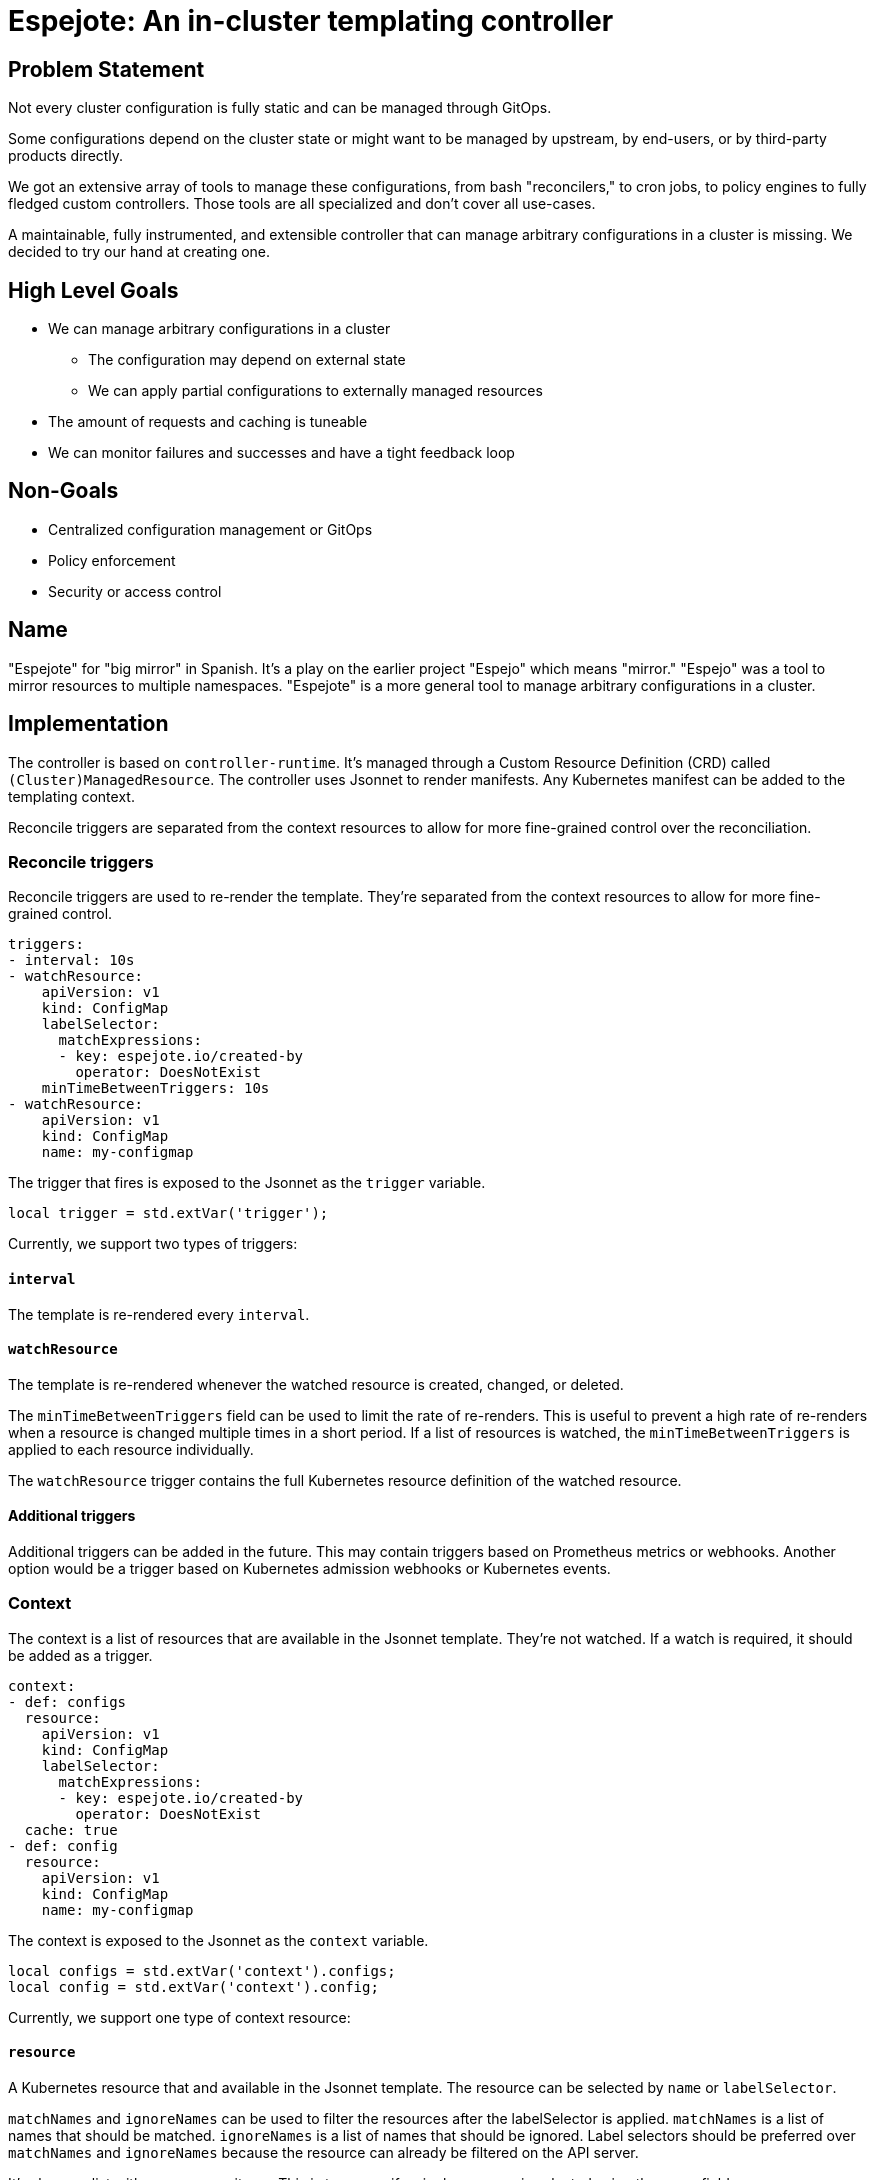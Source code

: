 = Espejote: An in-cluster templating controller

== Problem Statement

Not every cluster configuration is fully static and can be managed through GitOps.

Some configurations depend on the cluster state or might want to be managed by upstream, by end-users, or by third-party products directly.

We got an extensive array of tools to manage these configurations, from bash "reconcilers," to cron jobs, to policy engines to fully fledged custom controllers.
Those tools are all specialized and don't cover all use-cases.

A maintainable, fully instrumented, and extensible controller that can manage arbitrary configurations in a cluster is missing.
We decided to try our hand at creating one.

== High Level Goals

* We can manage arbitrary configurations in a cluster
** The configuration may depend on external state
** We can apply partial configurations to externally managed resources
* The amount of requests and caching is tuneable
* We can monitor failures and successes and have a tight feedback loop

== Non-Goals

* Centralized configuration management or GitOps
* Policy enforcement
* Security or access control

== Name

"Espejote" for "big mirror" in Spanish.
It's a play on the earlier project "Espejo" which means "mirror."
"Espejo" was a tool to mirror resources to multiple namespaces.
"Espejote" is a more general tool to manage arbitrary configurations in a cluster.

== Implementation

The controller is based on `controller-runtime`.
It's managed through a Custom Resource Definition (CRD) called `(Cluster)ManagedResource`.
The controller uses Jsonnet to render manifests.
Any Kubernetes manifest can be added to the templating context.

Reconcile triggers are separated from the context resources to allow for more fine-grained control over the reconciliation.

=== Reconcile triggers

Reconcile triggers are used to re-render the template.
They're separated from the context resources to allow for more fine-grained control.

[source,yaml]
----
triggers:
- interval: 10s
- watchResource:
    apiVersion: v1
    kind: ConfigMap
    labelSelector:
      matchExpressions:
      - key: espejote.io/created-by
        operator: DoesNotExist
    minTimeBetweenTriggers: 10s
- watchResource:
    apiVersion: v1
    kind: ConfigMap
    name: my-configmap
----

The trigger that fires is exposed to the Jsonnet as the `trigger` variable.

[source,jsonnet]
----
local trigger = std.extVar('trigger');
----

Currently, we support two types of triggers:

==== `interval`

The template is re-rendered every `interval`.

==== `watchResource`

The template is re-rendered whenever the watched resource is created, changed, or deleted.

The `minTimeBetweenTriggers` field can be used to limit the rate of re-renders.
This is useful to prevent a high rate of re-renders when a resource is changed multiple times in a short period.
If a list of resources is watched, the `minTimeBetweenTriggers` is applied to each resource individually.

The `watchResource` trigger contains the full Kubernetes resource definition of the watched resource.

==== Additional triggers

Additional triggers can be added in the future.
This may contain triggers based on Prometheus metrics or webhooks.
Another option would be a trigger based on Kubernetes admission webhooks or Kubernetes events.

=== Context

The context is a list of resources that are available in the Jsonnet template.
They're not watched.
If a watch is required, it should be added as a trigger.

[source,yaml]
----
context:
- def: configs
  resource:
    apiVersion: v1
    kind: ConfigMap
    labelSelector:
      matchExpressions:
      - key: espejote.io/created-by
        operator: DoesNotExist
  cache: true
- def: config
  resource:
    apiVersion: v1
    kind: ConfigMap
    name: my-configmap
----

The context is exposed to the Jsonnet as the `context` variable.

[source,jsonnet]
----
local configs = std.extVar('context').configs;
local config = std.extVar('context').config;
----

Currently, we support one type of context resource:

==== `resource`

A Kubernetes resource that and available in the Jsonnet template.
The resource can be selected by `name` or `labelSelector`.

`matchNames` and `ignoreNames` can be used to filter the resources after the labelSelector is applied.
`matchNames` is a list of names that should be matched.
`ignoreNames` is a list of names that should be ignored.
Label selectors should be preferred over `matchNames` and `ignoreNames` because the resource can already be filtered on the API server.

It's always a list with zero or more items.
This is true even if a single resource is selected using the name field.

The `cache` field can be used to setup a controller-runtime cache for the resource.
This is a in-memory cache with a watch on the resource.
This is true by default.
Can be disabled for a trade-off between memory usage and API requests.

==== Additional context resources

Additional context resources may be added in the future.
This could contain resources based on Prometheus metrics or REST APIs.

=== Template

The template is a Jsonnet template that returns a list of Kubernetes resources.

It can pull in external resources through the context and triggers.

It can return a list of resources or a single resource.
The resources are applied in the order they're returned.

==== Template libraries

The template can use libraries to share code between templates.
The libraries are stored as <<JsonnetLibrary>> resources.

The name of the resource is used as the library name.

[source,jsonnet]
----
// local myLibrary = import 'lib/RESOURCE_NAME/KEY';
local myLibrary = import 'lib/my-library/my-function.libsonnet';
----

=== Deletion

Deletion can be achieved by returning a resource with a special deletion marker.

[source,jsonnet]
----
{
  '$DELETE': true,
  apiVersion: 'v1',
  kind: 'ConfigMap',
  metadata: {
    namespace: 'my-namespace',
    name: 'my-configmap',
  }
}
----

=== Instrumentation

==== Prometheus metrics

The controller is instrumented with Prometheus metrics.
The metrics are exposed on the `/metrics` endpoint.

The metrics should contain the following:

* Amount of re-renders per trigger
* Amount of re-renders per resource
* Amount of errors per re-render
* Amount of resources applied per re-render

The metrics should be labeled with the `ManagedResource` name and namespace.

==== Events

The controller should emit events on errors during reconciliation.

=== Apply options

* `applyOptions.forceConflicts` can be used to resolve field https://kubernetes.io/docs/reference/using-api/server-side-apply/#conflicts[conflicts].
  The ManagedResource will become the sole owner of the field.

== Permissions and RBAC

The `ManagedResources` should run with the least permissions possible.

To start the `ManagedResources` will run in the context of the controller.
Cluster scoped `ManagedResources` will have access to the whole cluster.
Namespace scoped `ManagedResources` will have access to the namespace they're in.
The namespace isolation is only enforced by the controller and not by Kubernetes.

=== Running `ManagedResources` in the context of a service account

The end goal is to run the `ManagedResources` in the context of a service account, defined in the `ManagedResource`.
This will allow for more fine-grained access control.

The RedHat patch operator is a good example of how this can be implemented.

== Testing

The controller should have a testing utility integrated that will render the template with a given context and triggers.
The rendered manifests could then be compared to a golden file, applied to a cluster, or parts matched using further testing frameworks.

For each trigger a rendered YAML is created with the output of the template.

The utility checks that the triggers and contexts in the test file match the triggers and contexts in the `ManagedResource`.

[source,yaml]
----
triggers: <1>
- interval: {}
- watchResource:
    apiVersion: v1
    kind: ConfigMap
    metadata:
      name: my-configmap
    data:
      key: value
context:
- def: configs
  resources:
  - apiVersion: v1
    kind: ConfigMap
    metadata:
      name: my-configmap
    data:
      key: value
----
<1> The template is rendered for every trigger.
If multiple different contexts variations are required, a new file should be created for each combination.

[source,bash]
----
espejote render --managed-resource my-template.yaml --inputs my-input-1.yaml my-input-2.yaml <1>
----
<1> The command can be used with multiple input files to test different context variations.

== Manifests

=== `JsonnetLibrary` [[JsonnetLibrary]]

[source,yaml]
----
apiVersion: espejote.io/v1alpha1
kind: JsonnetLibrary
metadata:
  name: my-library
  namespace: controller-namespace
data:
  my-function.libsonnet: |
    {
      myFunction: function() 42,
    }
  hello-world.libsonnet: |
    {
      helloWorld: function(name) 'Hello, %s!' % [name],
    }
----

=== `ManagedResource`

[source,yaml]
----
apiVersion: espejote.io/v1alpha1
kind: ManagedResource
metadata:
  name: copy-configmap
  namespace: my-namespace <1>
spec:
  applyOptions: <2>
    forceConflicts: true
  triggers:
  - interval: 10s <3>
  - watchResource: <4>
      apiVersion: v1
      kind: ConfigMap
      # name: my-configmap <5>
      labelSelector: <6>
        matchExpressions:
        - key: espejote.io/created-by
          operator: DoesNotExist
      # matchNames: [] <7>
      # ignoreNames: [] <8>
      minTimeBetweenTriggers: 10s <9>
  context: <10>
  - def: cm <11>
    resource: <12>
      apiVersion: v1
      kind: ConfigMap
      # name: my-configmap
      # matchNames: []
      # ignoreNames: []
      labelSelector:
        matchExpressions:
        - key: espejote.io/created-by
          operator: DoesNotExist
      cache: true <13>
  template: |
    local trigger = std.extVar('trigger'); <14>
    local cm = std.extVar('context').cm; <15>

    [ <16>
      c {
        metadata: {
          name: 'copy-of-' + c.metadata.name,
          // namespace: c.metadata.namespace, <17>
          labels+: {
            'espejote.io/created-by': 'copy-configmap'
          }
        }
      },
      for c in cm.items <18>
    ]
  serviceAccountName: my-service-account <19>
----
<1> `ManagedResource` are always namespace-scoped and can't access any resources outside of their namespace.
<2> `applyOptions` can be used to resolve field conflicts.
<3> `interval` triggers the template every 10 seconds.
<4> `watchResource` triggers the template whenever the watched resource is created, changed, or deleted.
<5> `name` is optional and can be used to select a specific resource.
<6> `labelSelector` is optional and can be used to a specific set of resources.
<7> `matchNames` is optional and can be used to filter the resources after the labelSelector is applied.
<8> `ignoreNames` is optional and can be used to filter the resources after the labelSelector is applied.
<9> `minTimeBetweenTriggers` is optional and can be used to limit the rate of re-renders.
The re-renders are limited by the specific unique resource.
<10> Context is a list of resources that are available in the Jsonnet template.
They're not watched.
<11> `def` defines a variable in the Jsonnet template.
<12> `resource` is a Kubernetes resource that's available in the Jsonnet template.
<13> `cache` is optional and can be used to setup a controller-runtime cache for the resource.
The default is true.
<14> `std.extVar` is used to access the trigger data.
The full manifest is available if using the `watchResource` trigger.
<15> `std.extVar` is used to access the context.
It returns a object with all defined resources as keys.
<16> The template can return a list of resources or a single resource.
<17> The namespace of the resource will always be overwritten to the namespace of the `ManagedResource`.
<18> Resource variables are always a list with zero or more items.
<19> `serviceAccountName` is optional and can be used to run the `ManagedResource` in the context of a service account.
This will be implemented in the future but not in the initial versions.

=== `ClusterManagedResource`

[source,yaml]
----
apiVersion: espejote.io/v1alpha1
kind: ClusterManagedResource
metadata:
  name: inject-configmaps
spec:
  triggers:
  - watchResource:
      apiVersion: v1
      kind: Namespace <1>
      labelSelector:
        matchExpressions:
        - key: inject-cm.syn.tools
          operator: Exists
  context:
  - def: base
    resource:
      apiVersion: v1
      kind: ConfigMap
      name: cm-to-inject
  template: |
    local ns = std.extVar('trigger').resource; <2>
    local base = std.extVar('context').base[0];

    [
      {
        apiVersion: 'v1',
        kind: 'ConfigMap',
        metadata: {
          name: 'injected-cm',
          namespace: ns.metadata.name, <3>
        }
        data: base.data,
      }
    ]
----
<1> Cluster scoped `ClusterManagedResource` can access all resources in the cluster.
This includes cluster scoped resources.
<2> The full manifest of the triggering resource is available.
<3> A cluster managed resource can create resources in any namespace and thus needs to set the namespace.

== Sample use-cases

=== Sync upgrade notifications with a ArgoCD sync hook and bash script

We want to show a notification in the OpenShift Console when a minor upgrade is available.
To implement this we added a job triggered by an ArgoCD sync.
The job is reading another resource and creating a console notification manifest from it.

* https://github.com/appuio/component-openshift4-console/blob/740628ebf3822ea82a64fade1e42eb9ff52f67c7/tests/golden/upgrade-notification/openshift4-console/openshift4-console/31_upgrade_notification.yaml#L63[component-openshift4-console ArgoCD sync hook]
* https://github.com/appuio/component-openshift4-console/blob/740628ebf3822ea82a64fade1e42eb9ff52f67c7/component/scripts/create-console-notification.sh[component-openshift4-console bash script]

=== Sync OpenShift Console TLS Secret with a bash "reconciler"

Cert-manager only allows to create certificates in the same namespace as the ingress.
OpenShift Console ingress is in the `openshift-console` namespace, but the secret needs to be applied in the `openshift-config` namespace.

We use a bash reconciler to create the secret in the correct namespace.

[source,bash]
----
source_namespace="openshift-console"
target_namespace="openshift-config"

# # Wait for the secret to be created before trying to get it.
# # TODO: --for=create is included with OCP 4.17
# kubectl -n "${source_namespace}" wait secret "${SECRET_NAME}" --for=create --timeout=30m
echo "Waiting for secret ${SECRET_NAME} to be created"
while test -z "$(kubectl -n "${source_namespace}" get secret "${SECRET_NAME}" --ignore-not-found -oname)" ; do
   printf "."
   sleep 1
done
printf "\n"

# When using -w flag kubectl returns the secret once on startup and then again when it changes.
kubectl -n "${source_namespace}" get secret "${SECRET_NAME}" -ojson -w | jq -c --unbuffered | while read -r secret ; do
   echo "Syncing secret: $(printf "%s" "$secret" | jq -r '.metadata.name')"

   kubectl -n "$target_namespace" apply --server-side -f <(printf "%s" "$secret" | jq '{"apiVersion": .apiVersion, "kind": .kind, "metadata": {"name": .metadata.name}, "type": .type, "data": .data}')
done
----
* https://github.com/appuio/component-openshift4-console/blob/740628ebf3822ea82a64fade1e42eb9ff52f67c7/component/scripts/reconcile-console-secret.sh[component-openshift4-console]

=== Default network policies for namespaces with espejo

We apply default network policies to all namespaces using `espejo`.

[source,yaml]
----
apiVersion: sync.appuio.ch/v1alpha1
kind: SyncConfig
[...]
spec:
  namespaceSelector:
    ignoreNames:
      - my-ignored-namespace
    labelSelector:
      matchExpressions:
        - key: network-policies.syn.tools/no-defaults
          operator: DoesNotExist
  syncItems:
    - apiVersion: networking.k8s.io/v1
[...]
----
* https://github.com/projectsyn/component-networkpolicy/blob/3321c76c7ca6cd8bc032233c0519d1e79b26363c/tests/golden/defaults/networkpolicy/networkpolicy/10_default_networkpolicies.yaml[component-networkpolicy]

==== Deletion

Policies can also be deleted with `espejo`.

[source,yaml]
----
apiVersion: sync.appuio.ch/v1alpha1
kind: SyncConfig
[...]
spec:
  deleteItems:
    - apiVersion: networking.k8s.io/v1
      kind: NetworkPolicy
      name: allow-from-same-namespace
[...]
  namespaceSelector:
    matchNames: []
----
* https://github.com/projectsyn/component-networkpolicy/blob/3321c76c7ca6cd8bc032233c0519d1e79b26363c/tests/golden/defaults/networkpolicy/networkpolicy/05_purge_defaults.yaml#L1[component-networkpolicy]

== Resources

- https://github.com/vshn/espejo[Espejo]
- https://github.com/redhat-cop/patch-operator[RedHat Patch Operator]
